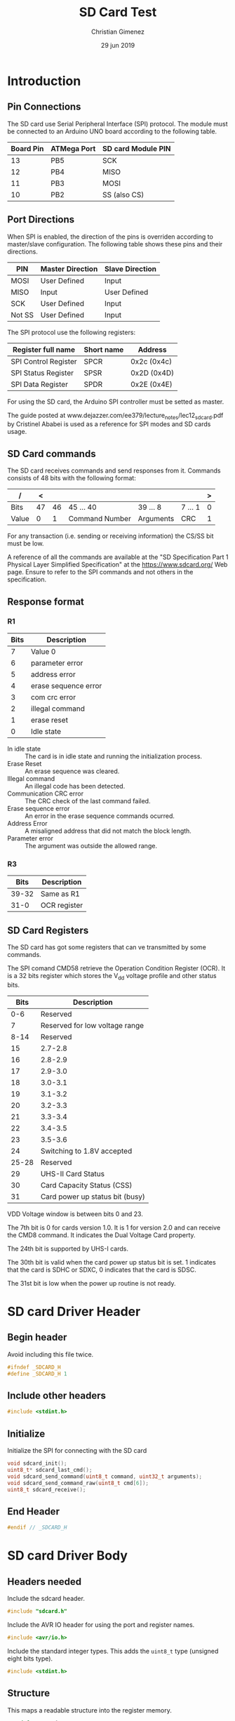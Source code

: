 
* Introduction
** Pin Connections
The SD card use Serial Peripheral Interface (SPI) protocol. The module must be connected to an Arduino UNO board according to the following table.

|-----------+-------------+--------------------|
| Board Pin | ATMega Port | SD card Module PIN |
|-----------+-------------+--------------------|
|        13 | PB5         | SCK                |
|        12 | PB4         | MISO               |
|        11 | PB3         | MOSI               |
|        10 | PB2         | SS (also CS)       |
|-----------+-------------+--------------------|

** Port Directions
When SPI is enabled, the direction of the pins is overriden according to master/slave configuration. The following table shows these pins and their directions.

|--------+------------------+-----------------|
| PIN    | Master Direction | Slave Direction |
|--------+------------------+-----------------|
| MOSI   | User Defined     | Input           |
| MISO   | Input            | User Defined    |
| SCK    | User Defined     | Input           |
| Not SS | User Defined     | Input           |
|--------+------------------+-----------------|

The SPI protocol use the following registers:

|----------------------+------------+-------------|
| Register full name   | Short name | Address     |
|----------------------+------------+-------------|
| SPI Control Register | SPCR       | 0x2c (0x4c) |
| SPI Status Register  | SPSR       | 0x2D (0x4D) |
| SPI Data Register    | SPDR       | 0x2E (0x4E) |
|----------------------+------------+-------------|

For using the SD card, the Arduino SPI controller must be setted as master. 

The guide posted at www.dejazzer.com/ee379/lecture_notes/lec12_sd_card.pdf by Cristinel Ababei is used as a reference for SPI modes and SD cards usage.

** SD Card commands
The SD card receives commands and send responses from it. Commands consists of 48 bits with the following format:

| /     |  < |    |                |           |         | > |
|-------+----+----+----------------+-----------+---------+---|
| Bits  | 47 | 46 | 45 ... 40      | 39 ... 8  | 7 ... 1 | 0 |
|-------+----+----+----------------+-----------+---------+---|
| Value |  0 |  1 | Command Number | Arguments | CRC     | 1 |
|-------+----+----+----------------+-----------+---------+---|

For any transaction (i.e. sending or receiving information) the CS/SS bit must be low.

A reference of all the commands are available at the "SD Specification Part 1 Physical Layer Simplified Specification" at the https://www.sdcard.org/ Web page. Ensure to refer to the SPI commands and not others in the specification.

** Response format

*** R1
|------+----------------------|
| Bits | Description          |
|------+----------------------|
|    7 | Value 0              |
|    6 | parameter error      |
|    5 | address error        |
|    4 | erase sequence error |
|    3 | com crc error        |
|    2 | illegal command      |
|    1 | erase reset          |
|    0 | Idle state           |
|------+----------------------|

- In idle state :: The card is in idle state and running the initialization process.
- Erase Reset :: An erase sequence was cleared.
- Illegal command :: An illegal code has been detected.
- Communication CRC error :: The CRC check of the last command failed.
- Erase sequence error :: An error in the erase sequence commands ocurred.
- Address Error :: A misaligned address that did not match the block length.
- Parameter error :: The argument was outside the allowed range.

*** R3

|-------+--------------|
|  Bits | Description  |
|-------+--------------|
| 39-32 | Same as R1   |
|  31-0 | OCR register |
|-------+--------------|

** SD Card Registers
The SD card has got some registers that can ve transmitted by some commands.

The SPI comand CMD58 retrieve the Operation Condition Register (OCR). It is a 32 bits register which stores the V_{dd} voltage profile and other status bits.

|-------+---------------------------------|
|  Bits | Description                     |
|-------+---------------------------------|
|   0-6 | Reserved                        |
|     7 | Reserved for low voltage range  |
|-------+---------------------------------|
|  8-14 | Reserved                        |
|    15 | 2.7-2.8                         |
|-------+---------------------------------|
|    16 | 2.8-2.9                         |
|    17 | 2.9-3.0                         |
|    18 | 3.0-3.1                         |
|    19 | 3.1-3.2                         |
|    20 | 3.2-3.3                         |
|    21 | 3.3-3.4                         |
|    22 | 3.4-3.5                         |
|    23 | 3.5-3.6                         |
|-------+---------------------------------|
|    24 | Switching to 1.8V accepted      |
| 25-28 | Reserved                        |
|    29 | UHS-II Card Status              |
|    30 | Card Capacity Status (CSS)      |
|    31 | Card power up status bit (busy) |
|-------+---------------------------------|

VDD Voltage window is between bits 0 and 23.

The 7th bit is 0 for cards version 1.0. It is 1 for version 2.0 and can receive the CMD8 command. It indicates the Dual Voltage Card property.

The 24th bit is supported by UHS-I cards.

The 30th bit is valid when the card power up status bit is set. 1 indicates that the card is SDHC or SDXC, 0 indicates that the card is SDSC.

The 31st bit is low when the power up routine is not ready.



* SD card Driver Header
:PROPERTIES:
:header-args: :comments no :padline yes :tangle sdcard.h
:END:

** Begin header
Avoid including this file twice.
#+BEGIN_SRC c
#ifndef _SDCARD_H
#define _SDCARD_H 1
#+END_SRC

** Include other headers

#+BEGIN_SRC c
#include <stdint.h>
#+END_SRC


** Initialize
Initialize the SPI for connecting with the SD card

#+BEGIN_SRC c
void sdcard_init();
uint8_t* sdcard_last_cmd();
void sdcard_send_command(uint8_t command, uint32_t arguments);
void sdcard_send_command_raw(uint8_t cmd[6]);
uint8_t sdcard_receive();
#+END_SRC


** End Header
#+BEGIN_SRC c
#endif // _SDCARD_H
#+END_SRC

* SD card Driver Body
:PROPERTIES:
:header-args: :comments no :padline yes :tangle sdcard.c
:END:

** Headers needed
Include the sdcard header.

#+BEGIN_SRC c
#include "sdcard.h"
#+END_SRC


Include the AVR IO header for using the port and register names.

#+BEGIN_SRC c
#include <avr/io.h>
#+END_SRC

Include the standard integer types. This adds the ~uint8_t~ type (unsigned eight bits type).

#+BEGIN_SRC c
#include <stdint.h>
#+END_SRC


** Structure
This maps a readable structure into the register memory.

#+BEGIN_SRC c
typedef struct {
  uint8_t spcr; // 0x4C
  uint8_t spsr; // 0x4D
  uint8_t spdr; // 0x4E
} volatile spi_t;
#+END_SRC

Map the structure into the start of the SPI registers.

#+BEGIN_SRC c
volatile spi_t *spi = (spi_t*) (0x4c);
#+END_SRC

*** Pins
Port B input/outputs (5, 4, 3 and 2) are needed.

#+BEGIN_SRC c
volatile uint8_t* portb = (uint8_t*) (0x25);
volatile uint8_t* ddrb = (uint8_t*) (0x24);
volatile uint8_t* pinb = (uint8_t*) (0x23);
#+END_SRC

** Variables
*** Last command
This variable will hold the last command sended.

#+BEGIN_SRC c
uint8_t last_cmd[6] = {0,0,0,0,0,0};
#+END_SRC

** Set MOSI, and CS
The following functions set the MOSI and CS to the desired value.

#+BEGIN_SRC c
void mosi_on(){
  *portb |= (1<<PB3);
} // mosi_on
void cs_on(){
  *portb |= (1<<PB2);
} // cs_on

void mosi_off(){
  *portb &= 0b11110111; 
} // mosi_off
void cs_off(){
  *portb &= 0b11111011;
} // cs_off
#+END_SRC

** Calculate CRC
Most commands need a CRC7 bits. The following code is retrieved from https://stackoverflow.com/questions/49672644/cant-figure-out-how-to-calculate-crc7

#+BEGIN_SRC c
unsigned char CRC7(const unsigned char message[], const unsigned int length) {
  const unsigned char poly = 0b10001001;
  unsigned char crc = 0;
  for (unsigned i = 0; i < length; i++) {
     crc ^= message[i];
     for (int j = 0; j < 8; j++) {
      // crc = crc & 0x1 ? (crc >> 1) ^ poly : crc >> 1;       
      crc = (crc & 0x80u) ? ((crc << 1) ^ (poly << 1)) : (crc << 1);
    }
  }
  //return crc;
  return crc >> 1;
}
#+END_SRC

** Send Data through SPI
Send a byte through SPI and wait until it is transmitted.

"Wait until the transmission is complete" means until the SPSR register has the SPIF bit in 1.

#+BEGIN_SRC c
void send_byte(uint8_t byte){
  spi->spdr = byte;
  while (! (spi->spsr & (1<<SPIF)));
} // send_byte
#+END_SRC

** Send Command Raw Function
This function sends a command to the SD card. Each command has 48 bits (6 bytes). However, the SPI controller at ATmega has a data register of 8 bits which means it has to be setted 6 times to send all the command.

#+BEGIN_SRC c
void sdcard_send_command_raw(uint8_t command[6]){
  uint8_t i;
#+END_SRC

Save the command to the ~last_cmd~ variable.

#+BEGIN_SRC c
for (i = 0; i < 6; i++){
  last_cmd[i] = command[i];
}
#+END_SRC

The CS must be at 0. 

#+BEGIN_SRC c
  cs_off();
#+END_SRC

Wait until the device is not busy. If for some reason the device is sending data, it will not be 0xFF. When the device is idle it will set MISO in 1 when seting MOSI in 1.

#+BEGIN_SRC c
send_byte(0xff);
while (spi->spdr != 0xff){
  send_byte(0xff);
}
#+END_SRC

Send all the bytes. Remember that ~send_byte()~ will set the SPDR with data and wait until all of the bits were transmitted.

#+BEGIN_SRC c
  for (i = 0; i < 6; i++){
    send_byte(command[i]);
  } // for
#+END_SRC

End the function.

#+BEGIN_SRC c
} // sdcard_send_command_raw
#+END_SRC

** Send Command Function
This is a simplified version of the ~sdcard_send_command_raw~ function.

Considering that the command number has 6 bits, an 8 bits parameter can be used. The arguments can have 32 bits available.

#+BEGIN_SRC c
void sdcard_send_command(uint8_t command, uint32_t argument){
#+END_SRC

#+BEGIN_SRC c
uint8_t cmd[6] = {0, 0, 0, 0, 0, 0};
#+END_SRC

The first bits are always ~0b01~. The last bit too. Also, set the command argument.

#+BEGIN_SRC c
cmd[0] = 0b01000000 | (0b00111111 & command);
#+END_SRC

Set the arguments.

#+BEGIN_SRC c
cmd[1] = (argument>>24);
cmd[2] = 0b11111111 & (argument>>16);
cmd[3] = 0b11111111 & (argument>>8);
cmd[4] = 0b11111111 & argument;
#+END_SRC

Calculate the CRC7. The last bit is always 1.

#+BEGIN_SRC c
cmd[5] = CRC7(cmd, 5);
cmd[5] = (cmd[5]<<1) | 0b00000001;
#+END_SRC

Send the command.

#+BEGIN_SRC c
sdcard_send_command_raw(cmd);
#+END_SRC


#+BEGIN_SRC c
} // sdcard_send_command
#+END_SRC

** Receive Response
This function receive a response from the SD card.

#+BEGIN_SRC c
uint8_t sdcard_receive(){
#+END_SRC

First, set MOSI high and CS low.

#+BEGIN_SRC c
cs_off();
spi->spdr = 0xff;
#+END_SRC

Now wait for the answer. The SPIF bit at the SPSR register is 1 when transfer is complete.

#+BEGIN_SRC c
 while (! (spi->spsr & (1<<SPIF)));
#+END_SRC

Read the data and return it.

#+BEGIN_SRC c
uint8_t data = spi->spdr;

cs_on();
return data;
#+END_SRC


#+BEGIN_SRC c
} // sdcard_receive
#+END_SRC


** Initialization Function
The SPI initialization is as follows.

#+BEGIN_SRC c
void sdcard_init(){
#+END_SRC

*** Pin Modes

First, set the pin modes as in the master SPI configuration. The MISO pin (12 board pin or PB4) will be overriden to input mode. MOSI, SCK and SS (11, 13 and 10 board pins) will be set as output.

#+BEGIN_SRC c
*ddrb |= (1<<PB5) | (1<<PB3) | (1<<PB2);
#+END_SRC

*** SPCR - SPI Control Register
Second, set the SPI Control Register. It has the following format.

|------+-----+------+------+------+------+------+------|
|    7 |   6 |    5 |    4 |    3 |    2 |    1 |    0 |
|------+-----+------+------+------+------+------+------|
| SPIE | SPE | DORD | MSTR | CPOL | CPHA | SPR1 | SPR0 |
|------+-----+------+------+------+------+------+------|

All bits starts as zero and are readable and writable.

- SPIE :: Interruption Enable.
- SPE :: SPI Enable.
- DORD :: 0/LSB or 1/MSB send first.
- MSTR :: 1/Master or slave mode.
- CPOL :: Clock polarity mode. SCK is 0/high or 1/low for marking an idle state.
- CPHA :: Clock phase mode. SCK marks sample or setup function depending on the edge.
- SPR1-0 :: Select the prescaler according to the F_{osc}. Also, see SPI2X bit at the SPSR register.

The CPOL and CPHA has the following modes.

|----------+------+------+-----------------+-----------------|
| SPI Mode | CPOL | CPHA | Leading Edge    | Trailing Edge   |
|----------+------+------+-----------------+-----------------|
|        0 |    0 |    0 | Sample(Rising)  | Setup(Falling)  |
|        1 |    0 |    1 | Setup(Rising)   | Sample(Falling) |
|        2 |    1 |    0 | Sample(Falling) | Setup(Rising)   |
|        3 |    1 |    1 | Setup(Falling)  | Sample(Falling) |
|----------+------+------+-----------------+-----------------|

For the SD card the following is needed:

- No interruptions (SPIE = 0). Polling will be used.
- SPI Enabled (SPE = 1).
- MSB is the first to send (DORD = 0).
- Master mode (MSTR = 1).
- Clock polarity marks a rising when a leading edge appears (CPOL=0).
- Clock phase marks a sample when a leading edge appears (CPHA=0).
- Prescaler must be between 100 and 400Khz

According to Critinel Ababai, the SD card requires a SCK with a frequency between 100 and 400KHz. The F_{osc} in Arduino UNO is 16Mhz = 16000Khz = 16000000Hz. Then,  minimum prescaler is $\frac{16000Khz}{100Khz} = 160$ and the maximum is $\frac{16000KHz}{400KHz} = 40$. The available prescalers are 64 and 128, which the 64 prescaler is the selected one. The SPI2X, SPR1 and SPR0  must be setted to ~0b010~ respectively.

|------+-----+------+------+------+------+------+------|
| SPIE | SPE | DORD | MSTR | CPOL | CPHA | SPR1 | SPR0 |
|------+-----+------+------+------+------+------+------|
|    0 |   1 |    0 |    1 |    0 |    0 |    1 |    0 |
|------+-----+------+------+------+------+------+------|

#+BEGIN_SRC c
spi->spcr = 0b01010010;
#+END_SRC

*** SPSR - SPI Status Register
The SPSR register has the following format.

|------+------+-----+-------|
| 7    | 6    | 5-1 |     0 |
| SPIF | WCOL | -   | SPI2X |
|------+------+-----+-------|
| R    | R    | R   | RW    |
|------+------+-----+-------|

- SPIF :: SPI Interrupt flag. Is set to 1 when a serial transfer is complete. This bit is cleared when the interruption handler is executed or when reading the SPSR and then accessing the SPDR register.
- WCOL :: Write COLisions flag. IS set to 1 when the SPDR is written during a data transfer. Is cleared when reading SPSR and then the SPDR register.
- SPI2X :: Double SPI Speed Bit. For prescaler use.

The prescaler needs the SPI2X bit setted to the corresponding value.

#+BEGIN_SRC c
spi->spsr &= 0b11111110 | (0<<SPI2X);
#+END_SRC

*** SD card in SPI mode
Set MOSI and CS lines to 1. Wait for more than 74 SCK cycles.

#+BEGIN_SRC c
cs_on();
for (int i =0; i < 10; i++){
  send_byte(0xff);
}
#+END_SRC

Send a SPI mode command CMD0 and ignore the response. 

#+BEGIN_SRC c :tangle off
sdcard_send_command(0,0);
sdcard_receive();
#+END_SRC

*** End

End the sdcard initialization.

#+BEGIN_SRC c
} // sdcard_init
#+END_SRC


** Return the last command executed
#+BEGIN_SRC c
uint8_t* sdcard_last_cmd(){
  return last_cmd;
}
#+END_SRC

* Main file
:PROPERTIES:
:header-args: :comments no :padline yes :tangle read.c
:END:

** Include USART
The USART library will be used to report to the user what the SD card answers.

#+BEGIN_SRC c
#include "../libs/usart-lib.h"
#+END_SRC

Include the SD card lib.

#+BEGIN_SRC c
#include "sdcard.h"
#+END_SRC

** Start Main function
#+BEGIN_SRC c
void main(){
#+END_SRC

** Initialize libraries
#+BEGIN_SRC c
serial_init();
serial_send_string("Serial initialized\n\r");
sdcard_init();
serial_send_string("SD card initialized\n\r");
#+END_SRC

** Send a status command
Set the CS to 0 and send CMD0 to the SD card. The CMD0 command is:

: 01 000000 00000000 00000000 00000000 00000000 1001010 1

#+BEGIN_SRC c
  sdcard_send_command(0, 0);
  uint8_t resp = sdcard_receive();
  serial_put_char(resp);
#+END_SRC

The SD card will send the response: 8 bits that must be 0b00000001.

** End Main

#+BEGIN_SRC c
} // main
#+END_SRC



* Meta     :noexport:

  # ----------------------------------------------------------------------
  #+TITLE:  SD Card Test
  #+AUTHOR: Christian Gimenez
  #+DATE:   29 jun 2019
  #+EMAIL:
  #+DESCRIPTION: 
  #+KEYWORDS: 

  #+STARTUP: inlineimages hidestars content hideblocks entitiespretty indent fninline latexpreview
  #+TODO: TODO(t!) CURRENT(c!) PAUSED(p!) | DONE(d!) CANCELED(C!@)
  #+OPTIONS:   H:3 num:t toc:t \n:nil @:t ::t |:t ^:{} -:t f:t *:t <:t
  #+OPTIONS:   TeX:t LaTeX:t skip:nil d:nil todo:t pri:nil tags:not-in-toc tex:imagemagick
  #+LINK_UP:   
  #+LINK_HOME: 
  #+XSLT:

  # -- HTML Export
  #+INFOJS_OPT: view:info toc:t ftoc:t ltoc:t mouse:underline buttons:t path:libs/org-info.js
  #+EXPORT_SELECT_TAGS: export
  #+EXPORT_EXCLUDE_TAGS: noexport
  #+HTML_LINK_UP: ../../index.html
  #+HTML_LINK_HOME: ../../index.html

  # -- For ox-twbs or HTML Export
  #+HTML_HEAD: <link href="../../libs/bootstrap.min.css" rel="stylesheet">
  #+HTML_HEAD: <script src="../../libs/jquery.min.js"></script> 
  #+HTML_HEAD: <script src="../../libs/bootstrap.min.js"></script>
  #+LANGUAGE: en

  # Local Variables:
  # org-hide-emphasis-markers: t
  # org-use-sub-superscripts: "{}"
  # fill-column: 80
  # visual-line-fringe-indicators: t
  # ispell-local-dictionary: "british"
  # End:
